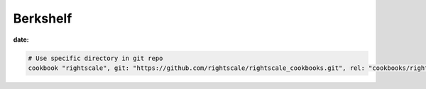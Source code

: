 Berkshelf
=========
:date:

.. code-block:: ruby

 # Use specific directory in git repo
 cookbook "rightscale", git: "https://github.com/rightscale/rightscale_cookbooks.git", rel: "cookbooks/rightscale"
